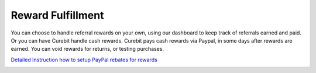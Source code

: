 .. _optional/reward_fulfillment:

Reward Fulfillment
==================

You can choose to handle referral rewards on your own, using our dashboard to
keep track of referrals earned and paid. Or you can have Curebit handle cash
rewards. Curebit pays cash rewards via Paypal, in some days after rewards are
earned. You can void rewards for returns, or testing purchases.

`Detailed Instruction how to setup PayPal rebates for rewards <http://curebit.helpjuice.com/questions/46209-Using-PayPal-for-Cash-Rebates>`_

.. container:: hidden

   .. toctree::
